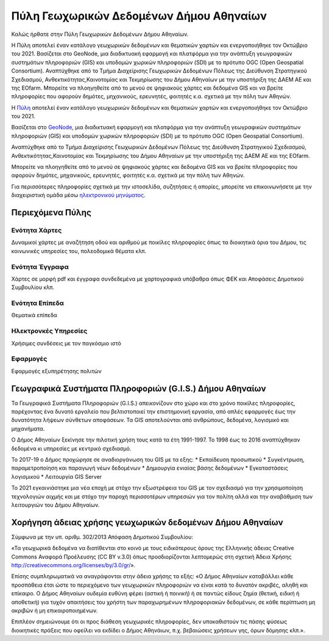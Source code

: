 ========================================
Πύλη Γεωχωρικών Δεδομένων Δήμου Αθηναίων
========================================

Καλώς ήρθατε στην Πύλη Γεωχωρικών Δεδομένων Δήμου Αθηναίων.

H Πύλη αποτελεί έναν κατάλογο γεωχωρικών δεδομένων και θεματικών χαρτών και ενεργοποιήθηκε τον Οκτώβριο του 2021. Βασίζεται στο GeoNode, μια διαδικτυακή εφαρμογή και πλατφόρμα για την ανάπτυξη γεωγραφικών συστημάτων πληροφοριών (GIS) και υποδομών χωρικών πληροφοριών (SDI) με το πρότυπο OGC (Open Geospatial Consortium). Αναπτύχθηκε από το Τμήμα Διαχείρισης Γεωχωρικών Δεδομένων Πόλεως της Διεύθυνση Στρατηγικού Σχεδιασμού, Ανθεκτικότητας,Καινοτομίας και Τεκμηρίωσης του Δήμου Αθηναίων με την υποστήριξη της ΔΑΕΜ ΑΕ και της EOfarm. Μπορείτε να πλοηγηθείτε από το μενού σε ψηφιακούς χάρτες και δεδομένα GIS και να βρείτε πληροφορίες που αφορούν δημότες, μηχανικούς, ερευνητές, φοιτητές κ.α. σχετικά με την πόλη των Αθηνών.



H `Πύλη`_ αποτελεί έναν κατάλογο γεωχωρικών δεδομένων και θεματικών χαρτών και ενεργοποιήθηκε τον Οκτώβριο του 2021.

Βασίζεται στο `GeoNode`_, μια διαδικτυακή εφαρμογή και πλατφόρμα για την ανάπτυξη γεωγραφικών συστημάτων πληροφοριών (GIS) και υποδομών χωρικών πληροφοριών (SDI) με το πρότυπο OGC (Open Geospatial Consortium).

Αναπτύχθηκε από το Τμήμα Διαχείρισης Γεωχωρικών Δεδομένων Πόλεως της Διεύθυνση Στρατηγικού Σχεδιασμού, Ανθεκτικότητας,Καινοτομίας και Τεκμηρίωσης του Δήμου Αθηναίων με την υποστήριξη της ΔΑΕΜ ΑΕ και της EOfarm.

Μπορείτε να πλοηγηθείτε από το μενού σε ψηφιακούς χάρτες και δεδομένα GIS και να βρείτε πληροφορίες που αφορούν δημότες, μηχανικούς, ερευνητές, φοιτητές κ.α. σχετικά με την πόλη των Αθηνών.

Για περισσότερες πληροφορίες σχετικά με την ιστοσελίδα, συζητήσεις ή απορίες, μπορείτε να επικοινωνήσετε με την διαχειριστική ομάδα μέσω `ηλεκτρονικού μηνύματος`_.

.. _Πύλη: http://gis.cityofathens.gr/
.. _GeoNode: http://geonode.org/
.. _ηλεκτρονικού μηνύματος: mailto:t.gis@athens.gr

Περιεχόμενα Πύλης
=================

Ενότητα Χάρτες
----------------
Δυναμικοί χάρτες με αναζήτηση οδού και αριθμού με ποικίλες πληροφορίες όπως τα διοικητικά όρια του Δήμου, τις κοινωνικές υπηρεσίες του, πολεοδομικά θέματα κλπ.

Ενότητα Έγγραφα
----------------
Χάρτες σε μορφή pdf και έγγραφα συνδεδεμένα με χαρτογραφικά υπόβαθρα όπως ΦΕΚ και Αποφάσεις Δημοτικού Συμβουλίου κλπ.

Ενότητα Επίπεδα
----------------
Θεματικά επίπεδα

Ηλεκτρονκές Υπηρεσίες
---------------------- 
Χρήσιμες συνδέσεις με τον παγκόσμιο ιστό

Εφαρμογές
------------
Εφαρμογές εξυπηρέτησης πολιτών

Γεωγραφικά Συστήματα Πληροφοριών (G.I.S.) Δήμου Αθηναίων
========================================================

Τα Γεωγραφικά Συστήματα Πληροφοριών (G.I.S.) απεικονίζουν στο χώρο και στο χρόνο ποικίλες πληροφορίες, παρέχοντας ένα δυνατό εργαλείο που βελτιστοποιεί την επιστημονική εργασία, από απλές εφαρμογές έως την δυνατότητα λήψεων σύνθετων αποφάσεων. Τα GIS αποτελούνται από ανθρώπους, δεδομένα, λογισμικό και μηχανήματα. 

Ο Δήμος Αθηναίων ξεκίνησε την πιλοτική χρήση τους κατά τα έτη 1991-1997. Το 1998 έως το 2016 αναπτύχθηκαν δεδομένα κι υπηρεσίες με κεντρικό σχεδιασμό. 

Το 2017-19 ο Δήμος προχώρησε σε αναδιοργάνωση του GIS με τα εξης:
* Εκπαίδευση προσωπικού
* Συγκέντρωση, παραμετροποίηση και παραγωγή νέων δεδομένων
* Δημιουργία ενιαίας βάσης δεδομένων
* Εγκαταστάσεις λογισμικού
* Λειτουργία GIS Server 

To 2021 εγκαινιάστηκε μια νέα εποχή με στόχο την εξωστρέφεια του GIS με τον σχεδιασμό για την χρησιμοποίηση τεχνολογιών αιχμής και με στόχο την παροχή περισσοτέρων υπηρεσιών για τον πολίτη αλλά και την αναβάθμιση των λειτουργιών του Δήμου Αθηναίων.

Χορήγηση άδειας χρήσης γεωχωρικών δεδομένων Δήμου Αθηναίων
==============================================================
Σύμφωνα με την υπ. αριθμ. 302/2013 Απόφαση Δημοτικού Συμβουλίου:

«Τα γεωχωρικά δεδομένα να διατίθενται στο κοινό με τους ειδικότερους όρους της Ελληνικής άδειας
Creative Commons Αναφορά Προέλευσης (CC BY v.3.0) όπως προσδιορίζονται λεπτομερώς στη
σχετική Άδεια Χρήσης http://creativecommons.org/licenses/by/3.0/gr/».

Επίσης συμπληρωματικά να αναγράφονται στην άδεια χρήσης τα εξής:
«Ο Δήμος Αθηναίων καταβάλλει κάθε προσπάθεια έτσι ώστε το περιεχόμενο των γεωχωρικών
πληροφοριών να είναι κατά το δυνατόν ακριβές, αληθή και επίκαιρο.
Ο Δήμος Αθηναίων ουδεμία ευθύνη φέρει (αστική ή ποινική) ή σε παντώς είδους ζημία (θετική, ειδική
ή αποθετική) για τυχόν απαιτήσεις του χρήστη των παραχωρημένων πληροφοριακών δεδομένων, σε
κάθε περίπτωση μη ακριβών ή μη επικαιροποιημένων.

Επιπλέον σημειώνουμε ότι οι προς διάθεση γεωχωρικές πληροφορίες, δεν υποκαθιστούν τις πάσης
φύσεως διοικητικές πράξεις που οφείλει να εκδίδει ο Δήμος Αθηνάιων, π.χ. βεβαιώσεις χρήσεων γης,
όρων δόμησης κλπ.».

